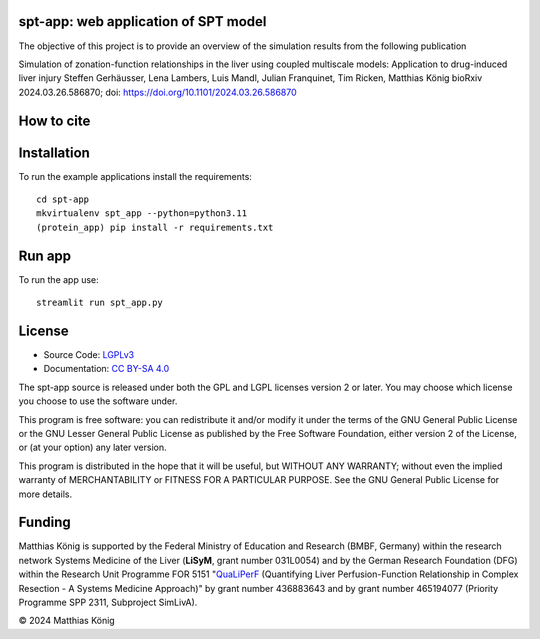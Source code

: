 .. image:: https://github.com/matthiaskoenig/spt-app/raw/main/docs/images/spt-app.png
   :align: left
   :alt: spt-app logo

spt-app: web application of SPT model
=================================================================================================

.. image:: https://zenodo.org/badge/DOI/10.5281/zenodo.8331377.svg
   :target: https://doi.org/10.5281/zenodo.8331377
   :alt: Zenodo DOI

The objective of this project is to provide an overview of the simulation results from the following publication

Simulation of zonation-function relationships in the liver using coupled multiscale models: Application to drug-induced liver injury
Steffen Gerhäusser, Lena Lambers, Luis Mandl, Julian Franquinet, Tim Ricken, Matthias König
bioRxiv 2024.03.26.586870; doi: https://doi.org/10.1101/2024.03.26.586870


How to cite
===========

.. image:: https://zenodo.org/badge/DOI/10.5281/zenodo.8331377.svg
   :target: https://doi.org/10.5281/zenodo.8331377
   :alt: Zenodo DOI

Installation
============
To run the example applications install the requirements::

    cd spt-app
    mkvirtualenv spt_app --python=python3.11
    (protein_app) pip install -r requirements.txt

Run app
=======
To run the app use::

    streamlit run spt_app.py

License
=======

* Source Code: `LGPLv3 <http://opensource.org/licenses/LGPL-3.0>`__
* Documentation: `CC BY-SA 4.0 <http://creativecommons.org/licenses/by-sa/4.0/>`__

The spt-app source is released under both the GPL and LGPL licenses version 2 or
later. You may choose which license you choose to use the software under.

This program is free software: you can redistribute it and/or modify it under
the terms of the GNU General Public License or the GNU Lesser General Public
License as published by the Free Software Foundation, either version 2 of the
License, or (at your option) any later version.

This program is distributed in the hope that it will be useful, but WITHOUT ANY
WARRANTY; without even the implied warranty of MERCHANTABILITY or FITNESS FOR A
PARTICULAR PURPOSE. See the GNU General Public License for more details.

Funding
=======
Matthias König is supported by the Federal Ministry of Education and Research (BMBF, Germany)
within the research network Systems Medicine of the Liver (**LiSyM**, grant number 031L0054)
and by the German Research Foundation (DFG) within the Research Unit Programme FOR 5151
"`QuaLiPerF <https://qualiperf.de>`__ (Quantifying Liver Perfusion-Function Relationship in Complex Resection -
A Systems Medicine Approach)" by grant number 436883643 and by grant number
465194077 (Priority Programme SPP 2311, Subproject SimLivA).

© 2024 Matthias König
